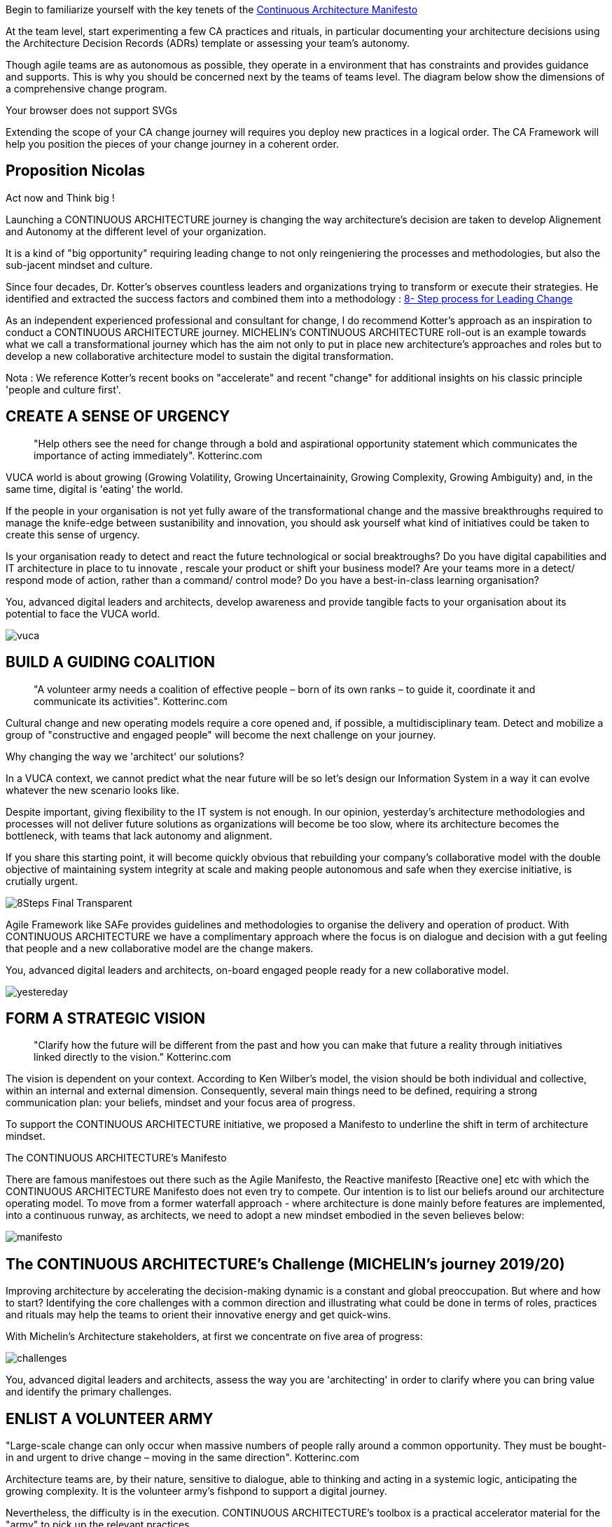 
Begin to familiarize yourself with the key tenets of the link:/docs/manifest/manifesto.html[Continuous Architecture Manifesto]

At the team level, start experimenting a few CA practices and rituals, in particular documenting your architecture decisions using the Architecture Decision Records (ADRs) template or assessing your team's autonomy. 

Though agile teams are as autonomous as possible, they operate in a environment that has constraints and provides guidance and supports. This is why you should be concerned next by the teams of teams level. The diagram below show the dimensions of a comprehensive change program. 

++++
<object type="image/svg+xml" data="img/organization.svg">Your browser does not support SVGs</object>
++++

Extending the scope of your CA change journey will requires you deploy new practices in a logical order. The CA Framework will help you position the pieces of your change journey in a coherent order.


== Proposition Nicolas

Act now and Think big !
 
Launching a CONTINUOUS ARCHITECTURE journey is changing the way architecture's decision are taken to develop Alignement and Autonomy at the different level of your organization.
 
It is a kind of "big opportunity" requiring leading change to not only reingeniering the processes and methodologies, but also the sub-jacent mindset and culture.
 
Since four decades, Dr. Kotter’s observes countless leaders and organizations trying to transform or execute their strategies. He identified and extracted the success factors and combined them into a methodology : https://www.kotterinc.com/8-steps-process-for-leading-change/[8- Step process for Leading Change]

As an independent experienced professional and consultant for change, I do recommend Kotter's approach as an inspiration to conduct a CONTINUOUS ARCHITECTURE journey.
MICHELIN's CONTINUOUS ARCHITECTURE roll-out is an example towards what we call a transformational journey which has the aim not only to put in place new architecture's approaches and roles but to develop a new collaborative architecture model to sustain the digital transformation.
 
Nota : We reference Kotter's recent books on "accelerate" and recent "change" for additional insights on his classic principle 'people and culture first'.

== CREATE A SENSE OF URGENCY

____
"Help others see the need for change through a bold and aspirational opportunity statement which communicates the importance of acting immediately". Kotterinc.com
____
 
VUCA world is about growing (Growing Volatility, Growing Uncertainainity, Growing Complexity, Growing Ambiguity) and, in the same time, digital is 'eating' the world.
 
If the people in your organisation is not yet fully aware of the transformational change and the massive breakthroughs required to manage the knife-edge between sustanibility and innovation, you should ask yourself what kind of initiatives could be taken to create this sense of urgency.
 
Is your organisation ready to detect and react the future technological or social breaktroughs? Do you have digital capabilities and IT architecture in place to  tu  innovate , rescale your product or shift your business model? Are your teams more in a detect/ respond mode of action, rather than a command/ control mode? Do you have a best-in-class learning organisation?
 
You, advanced digital leaders and architects, develop awareness and provide tangible facts to your organisation about its potential to face the VUCA world.

image:./img/vuca.png[]

== BUILD A GUIDING COALITION

____
"A volunteer army needs a coalition of effective people – born of its own ranks – to guide it, coordinate it and communicate its activities". Kotterinc.com
____

Cultural change and new operating models require a core opened and, if possible, a multidisciplinary team. Detect and mobilize a group of "constructive and engaged people" will become the next challenge on your journey.
 
Why changing the way we 'architect' our solutions?

In a VUCA context, we cannot predict what the near future will be so let's design our Information System in a way it can evolve whatever the new scenario looks like.
 
Despite important, giving flexibility to the IT system is not enough. In our opinion, yesterday’s architecture methodologies and processes will not deliver future solutions as organizations will become be too slow, where its architecture becomes the bottleneck, with teams that lack autonomy and alignment.
 
If you share this starting point, it will become quickly obvious that rebuilding your company's collaborative model with the double objective of maintaining system integrity at scale and making people autonomous and safe when they exercise initiative, is crutially urgent.

image:./img/8Steps_Final_Transparent.png[]

Agile Framework like SAFe provides guidelines and methodologies to organise the delivery and operation of product. With CONTINUOUS ARCHITECTURE we have a complimentary approach where the focus is on dialogue and decision with a gut feeling that people and a new collaborative model are the change makers.
 
You, advanced digital leaders and architects,  on-board engaged people ready for a new collaborative model.

image:./img/yestereday.png[]

== FORM A STRATEGIC VISION

____
"Clarify how the future will be different from the past and how you can make that future a reality through initiatives linked directly to the vision." Kotterinc.com
____

The vision is dependent on your context. According to Ken Wilber's model, the vision should be both individual and collective, within an internal and external dimension. Consequently, several main things need to be defined, requiring a strong communication plan: your beliefs, mindset and your focus area of progress.
 
To support the CONTINUOUS ARCHITECTURE initiative, we proposed a Manifesto to underline the shift in term of architecture mindset. 
  
The CONTINUOUS ARCHITECTURE's Manifesto

There are famous manifestoes out there such as the Agile Manifesto, the Reactive manifesto [Reactive one] etc with which the CONTINUOUS ARCHITECTURE Manifesto does not even try to compete. Our intention is to list our beliefs around our architecture operating model. To move from a former waterfall approach - where architecture is done mainly before features are implemented, into a continuous runway, as architects, we need to adopt a new mindset embodied in the seven believes below:

image:./img/manifesto.jpg[]

== The CONTINUOUS ARCHITECTURE's Challenge (MICHELIN's journey 2019/20)

Improving architecture by accelerating the decision-making dynamic is a constant and global preoccupation. But where and how to start? Identifying the core challenges with a common direction and illustrating what could be done in terms of roles, practices and rituals may help the teams to orient their innovative energy and get quick-wins. 

With Michelin's Architecture stakeholders, at first we concentrate on five area of progress:
 
image:./img/challenges.png[]

You, advanced digital leaders and architects, assess the way you are 'architecting' in order to clarify where you can bring value and identify the primary challenges.
 
== ENLIST A VOLUNTEER ARMY

"Large-scale change can only occur when massive numbers of people rally around a common opportunity. They must be bought-in and urgent to drive change – moving in the same direction". Kotterinc.com

Architecture teams are, by their nature, sensitive to dialogue, able to thinking and acting in a systemic logic, anticipating the growing complexity. It is the volunteer army's fishpond to support a digital journey.
 
Nevertheless, the difficulty is in the execution. CONTINUOUS ARCHITECTURE's toolbox is a practical accelerator material for the "army" to pick up the relevant practices.
 
At GlueN'DO, we are found of darts. With our CONTINUOUS ARCHITECTURE Toolbox we propose an architecture's dart game. The teams identify the practices adapted to their context and select the one to be positioned in the bull's eye.

image:./img/kit-generic-progress-plan.png[]

A good architect leader develops the team skills to put the chosen dart in the Bull's eye.
 
You, advanced digital leaders and architects, enroll people in your organisation giving them awareness, autonomy and the CONTINUOUS ARCHITECTURE toolbox, so they are able to lead the change and develop outstanding skills where it really matters.
 
== ENABLE ACTION BY REMOVING BARRIERS

____
"Removing barriers such as inefficient processes and hierarchies provides the freedom necessary to work across silos and generate real impact". Kotterinc.com
____

Providing safe environement to take decisions and true autonomy are key aspects.
 
With CONTINUOUS ARCHITECTURE, we provide an autonomy assesment kit so that the collaborative model can be adapted to the shared assessment between former 'decision makers' (the management)  and the 'doers' (the squads).
Thanks to that, former governance barriers could be removed, if the conditions (risks and teams capabilities) are met.

You, digital leaders and architects, define and monitor an evolutive collaborative model so that integrity can be maintained, avoiding bureaucratics slowdow.

== SUSTAIN ACCELERATION

____
"Press harder after the first successes. Your increasing credibility can improve systems, structures and policies. Be relentless with initiating change after change until the vision is a reality". Kotterinc.com
____

Acceleration requires the organisation to become a truly architecture-learning place.
 
That's why, for instance, at Michelin, GlueN'DO is building an academy with trainings on:

* Architecture skills
* Technical knowledge and expertise
* Business knowledge and expertise
* Leadership and soft skills
 
== INSTITUTE CHANGE

____
"Articulate the connections between the new behaviors and organizational success, making sure they continue until they become strong enough to replace old habits". Kotterinc.com
____
 
With the open-source CONTINUOUS ARCHITECTURE community, we aim to build a supportive environement to be part of or guide your own team. Joining our force would be a good way to build a step ahead model, avoiding pitfalls and accelerate the change.
 
Join us ;)
